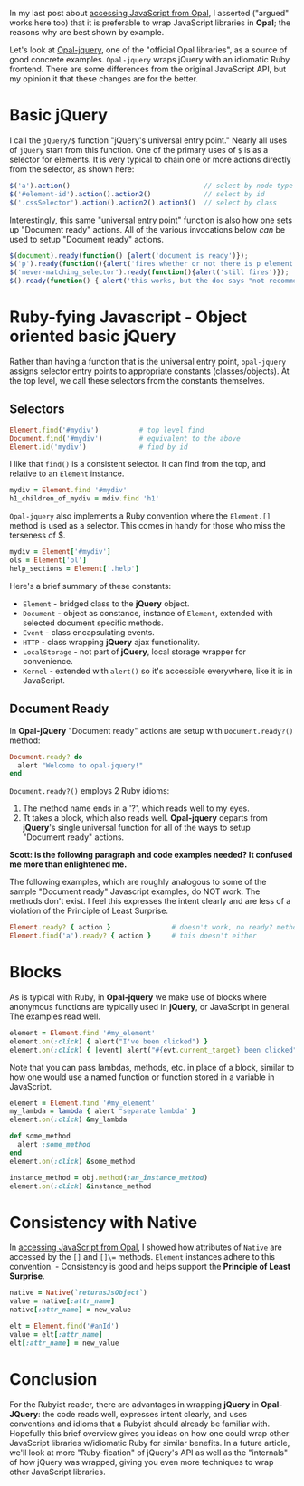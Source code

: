 #+OPTIONS: num:nil

#+ATTR_HTML: :target "_blank"
In my last post about [[http://funkworks.blogspot.com/2015/06/accessing-javascript-from-opal.html][accessing JavaScript from Opal]], I asserted ("argued" works here too) that
it is preferable to wrap JavaScript libraries in *Opal*; the reasons
why are best shown by example.

#+ATTR_HTML: :target "_blank"
Let's look at [[https://github.com/opal/opal-jquery][Opal-jquery]], one of the "official Opal libraries", as a
source of good concrete examples. =Opal-jquery= wraps jQuery
with an idiomatic Ruby frontend.  There are some differences from the
original JavaScript API, but my opinion it that these changes are for
the better.

* Basic jQuery

I call the =jQuery/$= function "jQuery's universal entry point."  Nearly
all uses of =jQuery= start from this function.  One of the primary uses
of =$= is as a selector for elements.  It is very typical to chain one
or more actions directly from the selector, as shown here:

#+BEGIN_SRC javascript
  $('a').action()                                 // select by node type
  $('#element-id').action().action2()             // select by id
  $('.cssSelector').action().action2().action3()  // select by class
#+END_SRC

Interestingly, this same "universal entry point" function is also how
one sets up "Document ready" actions.  All of the various invocations
below /can/ be used to setup "Document ready" actions.

#+BEGIN_SRC javascript
  $(document).ready(function() {alert('document is ready')});
  $('p').ready(function(){alert('fires whether or not there is p element')});
  $('never-matching_selector').ready(function(){alert('still fires')});
  $().ready(function() { alert('this works, but the doc says "not recommended"')});
#+END_SRC

* Ruby-fying Javascript - Object oriented basic jQuery

Rather than having a function that is the universal entry point,
=opal-jquery= assigns selector entry points to appropriate constants
(classes/objects).  At the top level, we call these selectors from the
constants themselves.

** Selectors
#+BEGIN_SRC ruby
  Element.find('#mydiv')          # top level find
  Document.find('#mydiv')         # equivalent to the above
  Element.id('mydiv')             # find by id
#+END_SRC

I like that =find()= is a consistent selector. It can find from the
top, and relative to an =Element= instance.

#+BEGIN_SRC ruby
  mydiv = Element.find '#mydiv'
  h1_children_of_mydiv = mdiv.find 'h1'
#+END_SRC

=Opal-jquery= also implements a Ruby convention where the =Element.[]=
method is used as a selector. This comes in handy for those who miss
the terseness of $.

#+BEGIN_SRC ruby
  mydiv = Element['#mydiv']
  ols = Element['ol']
  help_sections = Element['.help']
#+END_SRC

Here's a brief summary of these constants:

- =Element= - bridged class to the *jQuery* object.
- =Document= - object as constance, instance of =Element=, extended with selected document specific methods.
- =Event= - class encapsulating events.
- =HTTP= - class wrapping *jQuery* ajax functionality.
- =LocalStorage= - not part of *jQuery*, local storage wrapper for convenience.
- =Kernel= - extended with =alert()= so it's accessible everywhere, like it is in JavaScript.

** Document Ready

In *Opal-jQuery* "Document ready" actions are setup with =Document.ready?()= method:

#+BEGIN_SRC ruby
  Document.ready? do
    alert "Welcome to opal-jquery!"
  end
#+END_SRC

=Document.ready?()= employs 2 Ruby idioms:

    1. The method name ends in a '?', which reads well to my eyes.
    1. Tt takes a block, which also reads well.  *Opal-jquery* departs from *jQuery*'s
       single universal function for all of the ways to setup "Document ready" actions.

*Scott: is the following paragraph and code examples needed?  It confused me more than enlightened me.*

The following
examples, which are roughly analogous to some of the sample "Document
ready" Javascript examples, do NOT work.  The methods don't exist.  I
feel this expresses the intent clearly and are less of a violation of
the Principle of Least Surprise.

#+BEGIN_SRC ruby
  Element.ready? { action }               # doesn't work, no ready? method
  Element.find('a').ready? { action }     # this doesn't either
#+END_SRC

* Blocks

As is typical with Ruby, in *Opal-jquery* we make use of blocks where
anonymous functions are typically used in *jQuery*, or JavaScript in
general.  The examples read well.

#+BEGIN_SRC ruby
  element = Element.find '#my_element'
  element.on(:click) { alert("I've been clicked") }                          # no event
  element.on(:click) { |event| alert("#{evt.current_target} been clicked") } # event
#+END_SRC

Note that you can pass lambdas, methods, etc. in place of a
block, similar to how one would use a named function or function stored in a
variable in JavaScript.

#+BEGIN_SRC ruby
  element = Element.find '#my_element'
  my_lambda = lambda { alert "separate lambda" }
  element.on(:click) &my_lambda

  def some_method
    alert :some_method
  end
  element.on(:click) &some_method

  instance_method = obj.method(:an_instance_method)
  element.on(:click) &instance_method
#+END_SRC

* Consistency with Native

#+ATTR_HTML: :target "_blank"
In [[http://funkworks.blogspot.com/2015/06/accessing-javascript-from-opal.html][accessing JavaScript from Opal]], I showed how attributes of =Native=
are accessed by the =[]= and =[]\== methods.  =Element= instances adhere to
this convention. - Consistency is good and helps support the
*Principle of Least Surprise*.

#+BEGIN_SRC ruby
  native = Native(`returnsJsObject`)
  value = native[:attr_name]
  native[:attr_name] = new_value

  elt = Element.find('#anId')
  value = elt[:attr_name]
  elt[:attr_name] = new_value

#+END_SRC

* Conclusion

For the Rubyist reader, there are advantages in wrapping *jQuery* in *Opal-JQuery*:
the code reads well, expresses intent clearly, and uses
conventions and idioms that a Rubyist should already be familiar with.
Hopefully this brief overview gives you ideas on how one could wrap other
JavaScript libraries w/idiomatic Ruby for similar benefits.  In a future
article, we'll look at more "Ruby-fication" of jQuery's API as
well as the "internals" of how jQuery was wrapped, giving you
even more techniques to wrap other JavaScript libraries.

